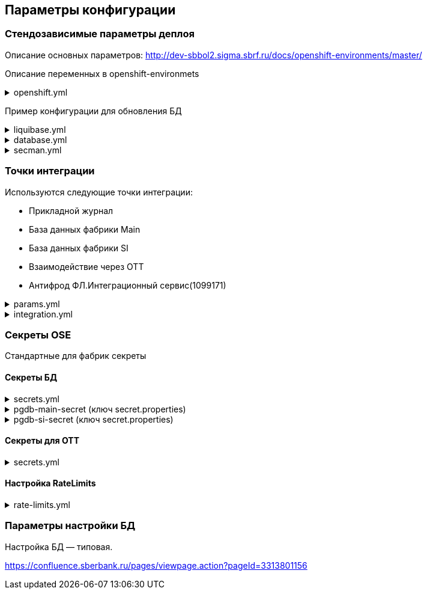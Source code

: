 ==	Параметры конфигурации

=== Стендозависимые параметры деплоя
Описание основных параметров: http://dev-sbbol2.sigma.sbrf.ru/docs/openshift-environments/master/

Описание переменных в openshift-environmets

.openshift.yml
[%collapsible]
====
[source,properties]
----
custom_var:
  logging_fb_topic: CI02473994.CI03045533.PPRB.DCB.FRAUD.LOGS

openshift:
  os_host: "dev-terra000006-idm.ocp.delta.sbrf.ru"
  io_control_panel: ci02281165-control-plane
  mesh_discovery_address: istiod-basic-install.ci02281165-control-plane.svc
  grl:
    host: edm-rate-limiter-ci02281165.apps.dev-terra000006-idm.ocp.delta.sbrf.ru
    port: 443
    enabled: true

os_project:
  host: "https://api.dev-terra000006-idm.ocp.delta.sbrf.ru:6443"
  project: ci02281165-antifraud
  pods: 8
  name: antifraud
  type: factory
  requests:
    cpu: '1'
    memory: 2Gi
    ephemeral-storage: 600Mi
  limits:
    cpu: '1'
    memory: 2Gi
    ephemeral-storage: 600Mi
  vault:
    sidecar:
      requests:
        cpu: 250m
        memory: 64Mi
      limits:
        cpu: 400m
        memory: 128Mi
  istio:
    sidecar:
      requests:
        cpu: 50m
        memory: 150Mi
      limits:
        cpu: 200m
        memory: 300Mi
    ingress:
      routes:
        - host: ingress-ci02281165-antifraud-tls.apps.dev-terra000006-idm.ocp.delta.sbrf.ru
          port: 5443
          containerPort: 8080
          name: mtls
          certificates:
            ca: "{{ secman.openshift.inject_secrets.ingress['ca-certs'].volume.mount }}"
            cert: "{{ secman.openshift.inject_secrets.ingress['istio-ingressgateway-certs'].volume.mount }}"
        - host: ingress-ci02281165-antifraud-geo-tls.apps.dev-terra000006-idm.ocp.delta.sbrf.ru
          port: 5441
          containerPort: 8080
          name: mtlsgeo
          certificates:
            ca: "{{ secman.openshift.inject_secrets.ingress['ca-certs'].volume.mount }}"
            cert: "{{ secman.openshift.inject_secrets.ingress['istio-ingressgateway-geo-certs'].volume.mount }}"
        - host: ingress-ci02281165-antifraud-ott.apps.dev-terra000006-idm.ocp.delta.sbrf.ru
          port: 5444
          containerPort: 8080
          name: ott
          certificates:
            ca: "{{ secman.openshift.inject_secrets.ingress['ca-certs'].volume.mount }}"
            cert: "{{ secman.openshift.inject_secrets.ingress['istio-ingressgateway-certs'].volume.mount }}"
        - host: ingress-ci02281165-antifraud-geo-ott.apps.dev-terra000006-idm.ocp.delta.sbrf.ru
          port: 5442
          containerPort: 8080
          name: ottgeo
          certificates:
            ca: "{{ secman.openshift.inject_secrets.ingress['ca-certs'].volume.mount }}"
            cert: "{{ secman.openshift.inject_secrets.ingress['istio-ingressgateway-ott-geo-certs'].volume.mount }}"
        - host: ingress-ci02281165-antifraud-geo-hc.apps.dev-terra000006-idm.ocp.delta.sbrf.ru
          port: 5446
          containerPort: 8080
          name: healthcheck
          certificates:
            ca: "{{ secman.openshift.inject_secrets.ingress['ca-certs'].volume.mount }}"
            cert: "{{ secman.openshift.inject_secrets.ingress['istio-ingressgateway-hc-certs'].volume.mount }}"
      ott:
        key_store: dev-antifraud.p12
        trust_store: sigma_ott_trust.p12
        OTT_MODULE_ID: dev-antifraud
      pods: 2
      fluentbit:
        resources:
          requests:
            cpu: 50m
            memory: 128Mi
            ephemeral_storage: 128Mi
          limits:
            cpu: 100m
            memory: 256Mi
            ephemeral_storage: 256Mi
      proxy:
        resources:
          requests:
            cpu: 400m
            memory: 800Mi
            ephemeral_storage: 32Mi
          limits:
            cpu: 400m
            memory: 800Mi
            ephemeral_storage: 64Mi
      ott_sidecar:
        resources:
          requests:
            cpu: 300m
            memory: 300Mi
            ephemeral_storage: 600Mi
          limits:
            cpu: 400m
            memory: 500Mi
            ephemeral_storage: 600Mi
      vault_agent:
        resources:
          requests:
            cpu: 250m
            memory: 64Mi
          limits:
            cpu: 500m
            memory: 128Mi
    egress:
      pods: 2
      http:
        port: 8080
      mtls:
        port: 8443
      fluentbit:
        resources:
          requests:
            cpu: 50m
            memory: 128Mi
            ephemeral_storage: 128Mi
          limits:
            cpu: 100m
            memory: 256Mi
            ephemeral_storage: 256Mi
      proxy:
        resources:
          requests:
            cpu: 200m
            memory: 800Mi
            ephemeral_storage: 32Mi
          limits:
            cpu: 200m
            memory: 800Mi
            ephemeral_storage: 64Mi
      ott_sidecar:
        resources:
          requests:
            cpu: 400m
            memory: 500Mi
            ephemeral_storage: 600Mi
          limits:
            cpu: 400m
            memory: 500Mi
            ephemeral_storage: 600Mi
      vault_agent:
        resources:
          requests:
            cpu: 250m
            memory: 64Mi
          limits:
            cpu: 500m
            memory: 128Mi
      ott:
        port: 5443
        key_store: dev-antifraud.p12
        trust_store: sigma_ott_trust.p12
        OTT_MODULE_ID: dev-antifraud

nexus:
  base_uri: https://nexus-ci.delta.sbrf.ru/repository
  repository: maven-distr-release
  group: CI02473994
  artifactId: CI03045533

registry_area: registry.sigma.sbrf.ru
registry_area_app: docker-release.registry-ci.delta.sbrf.ru
versionMask: "D-\\d{2}\\.\\d{3}\\.\\d{2}_\\d{4}"

fluentbit:
  module_id: pprb4-digital-fraud
  limits:
    cpu: 200m
    memory: 256Mi
    ephemeral_storage: 600Mi
  requests:
    cpu: 200m
    memory: 256Mi
    ephemeral_storage: 600Mi
  kafka:
    app:
      enabled: true
      topic: "{{ custom_var.logging_fb_topic }}"

app_journal:
  secret: secret-appjournalstubsettings

context_prefix: /antifraud/

fraud:
  adapter:
    context: /asfm/v1.0/pprb_bhb_hist_b2b_aful/notify

standin:
  cloud:
    client:
      subscription_kafka_concurrency: 5
      kafka_retry: 3
      retry_timeout: 600000
  plugin:
    configuration:
      replication_strategy: PARTITION_LOCKS
      serializer_type: BINARY_KRYO
      partition_lock_mode: NONE
      partition_multiplying_mode: FORBIDDEN
      ordering_control_strategy: IDEMPOTENT_ORDERING_CONTROL
----
====

Пример конфигурации для обновления БД

.liquibase.yml
[%collapsible]
====
[source]
----
liquibase_download_uri: https://nexus.sigma.sbrf.ru/nexus/service/local/repositories/SBT_CI_distr_repo/content/SBBOL_UFS/liquibase/3.10.3-postgres/liquibase-3.10.3-postgres.tgz
# имя файла со скриптами БД, не менять
liquibase_changelog_file: changelog.yaml
# Может разойтись с точками интеграций и не может ссылаться на них из-за отсутствия params.yml в момент обновления базы
liquibase_databases:
  - name: "{{ db_main_name }}"
    schema: sbbol_antifraud
    default_schema: sbbol_antifraud
    user: "{{ db_main_user }}"
    password: "{{ db_main_password }}"
    driver_class: org.postgresql.Driver
    defaults_file: liquibase.properties
    connection_string: "jdbc:postgresql://{% for address in db_main_addresses %}{{ address.host }}:{{ address.port }}{% if not loop.last %},{% endif %}{% endfor %}/{{ db_main_name }}?prepareThreshold=0&currentSchema=sbbol_antifraud"
# Кастомные параметры, необходимые для проливки БД
custom_parameters:
  tablespace_t: pg_default
  tablespace_i: pg_default
  defaultSchemaName: sbbol_antifraud
----
====

.database.yml
[%collapsible]
====
[source]
----
# параметры подключения к MAIN БД
db_main_addresses:
  - host: 10.53.223.31
    port: 5433
db_main_name: sbbol_antifraud # имя БД
db_main_user: sbbol_antifraud # логин пользователя
db_main_password: !vault | # волтованный пароль пользователя БД
  $ANSIBLE_VAULT;1.1;AES256
  66373939303336363234383165313862646561313865373135616330623466653239343337633038
  3539373239353139313934623337643333363262633434310a356235633263633061356638633331
  61646137366566353034336531656430396137393330613338343238656337363936333364633661
  3433323533313864640a343538386332303539313939653337343838353465356637343965356636
  65346431303939643561313836633131616235656362643063303065666133353838

# параметры подключения к SI БД
db_si_addresses:
  - host: 10.53.223.31
    port: 5433
db_si_name: fake
db_si_user: fake
db_si_password: !vault |
  $ANSIBLE_VAULT;1.1;AES256
  66373939303336363234383165313862646561313865373135616330623466653239343337633038
  3539373239353139313934623337643333363262633434310a356235633263633061356638633331
  61646137366566353034336531656430396137393330613338343238656337363936333364633661
  3433323533313864640a343538386332303539313939653337343838353465356637343965356636
  65346431303939643561313836633131616235656362643063303065666133353838
----
====

.secman.yml
[%collapsible]
====
[source]
---
secman:
  sigma:
    jenkins:
      credentials:
        token:
          os:
            vaultUrl: "https://t.secrets.delta.sbrf.ru"
            vaultCredentialId: approle_dev_dcb-delta
            path: CI02281165_CI02352957/A/SBBOL/JEN/DEV/KV/ST_OpenShiftToken_ci02281165-antifraud
  openshift:
    enabled: true
    address: t.secrets.delta.sbrf.ru
    role: ci02281165-antifraud
    tenant: CI02281165_CI02352957
    inject_secrets:
      app:
        pgdb-si-secret:
          type: file
          path: CI02281165_CI02352957/A/SBBOL/OSH/DEV/KV/ci02281165-antifraud/pgdb-si-secret
          volume:
            mount: /deployments/credentials/si_db
          secrets:
            secret.properties: secret.properties
        pgdb-main-secret:
          type: file
          path: CI02281165_CI02352957/A/SBBOL/OSH/DEV/KV/ci02281165-antifraud/pgdb-main-secret
          volume:
            mount: /deployments/credentials/main_db
          secrets:
            secret.properties: secret.properties
        secret-appjournalstubsettings:
          type: file
          path: CI02281165_CI02352957/A/SBBOL/OSH/DEV/KV/ci02281165-antifraud/secret-appjournalstubsettings
          volume:
            mount: /deployments/config/app_journal
          secrets:
            appJournal.properties: appJournal.properties
      ingress:
        ca-certs:
          type: file
          secrets:
            chain.pem: chain.pem
          volume:
            mount: /etc/istio/ingressgateway-ca-certs
          path: CI02281165_CI02352957/A/SBBOL/OSH/DEV/KV/general_storage/ca-certs
        istio-ingressgateway-certs:
          type: file
          secrets:
            tls.crt: tls.crt
            tls.key: tls.key
          volume:
            mount: /etc/istio/ingressgateway-certs
          path: CI02281165_CI02352957/A/SBBOL/OSH/DEV/KV/ci02281165-antifraud/istio-ingressgateway-certs
        istio-ingressgateway-geo-certs:
          type: file
          secrets:
            tls.crt: tls.crt
            tls.key: tls.key
          volume:
            mount: /etc/istio/istio-ingressgateway-geo-certs
          path: CI02281165_CI02352957/A/SBBOL/OSH/DEV/KV/ci02281165-antifraud/istio-ingressgateway-geo-certs
        istio-ingressgateway-ott-geo-certs:
          type: file
          secrets:
            tls.crt: tls.crt
            tls.key: tls.key
          volume:
            mount: /etc/istio/istio-ingressgateway-ott-geo-certs
          path: CI02281165_CI02352957/A/SBBOL/OSH/DEV/KV/ci02281165-antifraud/istio-ingressgateway-ott-geo-certs
        istio-ingressgateway-hc-certs:
          type: file
          secrets:
            tls.crt: tls.crt
            tls.key: tls.key
          volume:
            mount: /etc/istio/istio-ingressgateway-hc-certs
          path: CI02281165_CI02352957/A/SBBOL/OSH/DEV/KV/ci02281165-antifraud/istio-ingressgateway-hc-certs
      egress:
        ca-certs:
          type: file
          secrets:
            chain.pem: chain.pem
          volume:
            mount: /etc/istio/egressgateway-ca-certs
          path: CI02281165_CI02352957/A/SBBOL/OSH/DEV/KV/general_storage/ca-certs
        istio-egressgateway-certs:
          type: file
          secrets:
            tls.crt: tls.crt
            tls.key: tls.key
          volume:
            mount: /etc/istio/egressgateway-certs
          path: CI02281165_CI02352957/A/SBBOL/OSH/DEV/KV/ci02281165-antifraud/istio-egressgateway-certs
----
====

=== Точки интеграции

Используются следующие точки интеграции:

* Прикладной журнал
* База данных фабрики Main
* База данных фабрики SI
* Взаимодействие через OTT
* Антифрод ФЛ.Интеграционный сервис(1099171)

.params.yml
[%collapsible]
====
[source]
----
system_integration_entries:
  - "{{ int.pprb.appjournal.v1_0 }}"
  - "{{ int.pprb.db_main.v1_0 }}"
  - "{{ int.pprb.db_si.v1_0 }}"
  - "{{ int.pprb.CI1099171_antifraud_integration_service.v1_0 }}"
  - "{{ int.pprb.ci2809205_kafka_tengri.v1_0 }}"

int_entry:
  ott: "{{ int.ott.v2_0 }}"
  antifraud:
    fpis: "{{ int.pprb.CI1099171_antifraud_integration_service.v1_0 }}"
  kafka_tengri: "{{ int.pprb.ci2809205_kafka_tengri.v1_0 }}"

integration_entries: "{{ system_integration_entries + (infra_integration_entries | default([])) }}"
----
====

.integration.yml
[%collapsible]
====
[source]
----
int:
  pprb:
    appjournal:
      v1_0:
        - name: appjournal1
          host: 1sbtatlas.sigma.sbrf.ru
          ip: 10.128.11.11
          port: '9092'
          egress_port: '9991'
          ott: false
          mtls: false
          protocol: TCP
          url: dummy
          resolution: STATIC
        - name: appjournal6
          host: 6sbtatlas.sigma.sbrf.ru
          ip: 10.128.11.11
          port: '9092'
          egress_port: '9996'
          ott: false
          mtls: false
          protocol: TCP
          url: dummy
          resolution: STATIC
    db_main:
      v1_0:
        - name: db-main
          host: tkled-pprb00137.vm.esrt.cloud.sbrf.ru
          ip: 10.53.223.31
          port: '5433'
          egress_port: '1526'
          ott: false
          mtls: false
          protocol: TCP
          resolution: STATIC
    db_si:
      v1_0:
        - name: db-si
          host: tkled-pprb00137-fake.vm.esrt.cloud.sbrf.ru
          ip: 10.53.223.31
          port: '5433'
          egress_port: '1527'
          ott: false
          mtls: false
          protocol: TCP
          resolution: STATIC
    CI1099171_antifraud_integration_service:
      v1_0:
        name: antifraud-integration-service
        host: fake-host.sigma.sbrf.ru
        port: '8443'
        ott: false
        mtls: true
        protocol: HTTP
        subjectAltNames: []
    ci2809205_kafka_tengri:
      v1_0:
        - name: tvlds-tgr000533
          protocol: TCP
          resolution: STATIC
          ott: false
          mtls: true
          host: tvlds-tgr000533.delta.sbrf.ru
          ip: 10.49.146.241
          port: 9093
          egress_port: 3000
        - name: tvlds-tgr000532
          protocol: TCP
          resolution: STATIC
          ott: false
          mtls: true
          host: tvlds-tgr000532.delta.sbrf.ru
          ip: 10.49.147.63
          port: 9093
          egress_port: 3001
        - name: tvlds-tgr000531
          protocol: TCP
          resolution: STATIC
          ott: false
          mtls: true
          host: tvlds-tgr000531.delta.sbrf.ru
          ip: 10.49.146.123
          port: 9093
          egress_port: 3002
        - name: tvlds-tgr000530
          protocol: TCP
          resolution: STATIC
          ott: false
          mtls: true
          host: tvlds-tgr000530.delta.sbrf.ru
          ip: 10.49.147.191
          port: 9093
          egress_port: 3003
        - name: tvlds-tgr000529
          protocol: TCP
          resolution: STATIC
          ott: false
          mtls: true
          host: tvlds-tgr000529.delta.sbrf.ru
          ip: 10.49.147.212
          port: 9093
          egress_port: 3004
        - name: tvlds-tgr000527
          protocol: TCP
          resolution: STATIC
          ott: false
          mtls: true
          host: tvlds-tgr000527.delta.sbrf.ru
          ip: 10.49.147.32
          port: 9093
          egress_port: 3005
        - name: tvlds-tgr000408
          protocol: TCP
          resolution: STATIC
          ott: false
          mtls: true
          host: tvlds-tgr000408.delta.sbrf.ru
          ip: 10.49.147.208
          port: 9093
          egress_port: 3006
        - name: tvlds-tgr000391
          protocol: TCP
          resolution: STATIC
          ott: false
          mtls: true
          host: tvlds-tgr000391.delta.sbrf.ru
          ip: 10.49.147.108
          port: 9093
          egress_port: 3007
        - name: tvlds-tgr000389
          protocol: TCP
          resolution: STATIC
          ott: false
          mtls: true
          host: tvlds-tgr000389.delta.sbrf.ru
          ip: 10.49.146.136
          port: 9093
          egress_port: 3008
        - name: tvlds-tgr000388
          protocol: TCP
          resolution: STATIC
          ott: false
          mtls: true
          host: tvlds-tgr000388.delta.sbrf.ru
          ip: 10.49.147.1
          port: 9093
          egress_port: 3009
        - name: tvlds-tgr000356
          protocol: TCP
          resolution: STATIC
          ott: false
          mtls: true
          host: tvlds-tgr000356.delta.sbrf.ru
          ip: 10.49.147.103
          port: 9093
          egress_port: 3010
        - name: tvlds-tgr000332
          protocol: TCP
          resolution: STATIC
          ott: false
          mtls: true
          host: tvlds-tgr000332.delta.sbrf.ru
          ip: 10.49.146.42
          port: 9093
          egress_port: 3011
        - name: tvlds-tgr000328
          protocol: TCP
          resolution: STATIC
          ott: false
          mtls: true
          host: tvlds-tgr000328.delta.sbrf.ru
          ip: 10.49.146.183
          port: 9093
          egress_port: 3012
        - name: tvlds-tgr000304
          protocol: TCP
          resolution: STATIC
          ott: false
          mtls: true
          host: tvlds-tgr000304.delta.sbrf.ru
          ip: 10.49.146.76
          port: 9093
          egress_port: 3013
        - name: tvlds-tgr000303
          protocol: TCP
          resolution: STATIC
          ott: false
          mtls: true
          host: tvlds-tgr000303.delta.sbrf.ru
          ip: 10.49.147.30
          port: 9093
          egress_port: 3014
        - name: tvlds-tgr000300
          protocol: TCP
          resolution: STATIC
          ott: false
          mtls: true
          host: tvlds-tgr000300.delta.sbrf.ru
          ip: 10.49.146.132
          port: 9093
          egress_port: 3015
        - name: tvlds-tgr000299
          protocol: TCP
          resolution: STATIC
          ott: false
          mtls: true
          host: tvlds-tgr000299.delta.sbrf.ru
          ip: 10.49.147.172
          port: 9093
          egress_port: 3016
        - name: tvlds-tgr000298
          protocol: TCP
          resolution: STATIC
          ott: false
          mtls: true
          host: tvlds-tgr000298.delta.sbrf.ru
          ip: 10.49.146.202
          port: 9093
          egress_port: 3017
        - name: tvlds-tgr000297
          protocol: TCP
          resolution: STATIC
          ott: false
          mtls: true
          host: tvlds-tgr000297.delta.sbrf.ru
          ip: 10.49.147.164
          port: 9093
          egress_port: 3018
        - name: tvlds-tgr000296
          protocol: TCP
          resolution: STATIC
          ott: false
          mtls: true
          host: tvlds-tgr000296.delta.sbrf.ru
          ip: 10.49.147.112
          port: 9093
          egress_port: 3019
  sbbol:
    monitoring:
      v1_0:
        - name: tkldq-efs000217-monitoring
          protocol: TCP
          resolution: STATIC
          ott: false
          mtls: true
          url: http://10.53.164.226
          host: tkldq-efs000217.vm.mos.cloud.sbrf.ru
          ip: 10.53.164.226
          port: 9093
          egress_port: 2093
        - name: tkldq-efs000218-monitoring
          protocol: TCP
          resolution: STATIC
          ott: false
          mtls: true
          url: http://10.53.164.47
          host: tkldq-efs000218.vm.mos.cloud.sbrf.ru
          ip: 10.53.164.47
          port: 9093
          egress_port: 2094
        - name: tkldq-efs000219-monitoring
          protocol: TCP
          resolution: STATIC
          ott: false
          mtls: true
          url: http://10.53.164.224
          host: tkldq-efs000219.vm.mos.cloud.sbrf.ru
          ip: 10.53.164.224
          port: 9093
          egress_port: 2095
  ott:
    v2_0:
      - name: ott-1
        protocol: TCP
        resolution: STATIC
        ott: false
        mtls: false
        host: se-sbbol.dev.draft.ott1
        ip: 10.53.99.178
        port: 8443
        via_egress: false
      - name: ott-2
        protocol: TCP
        resolution: STATIC
        ott: false
        mtls: false
        host: se-sbbol.dev.draft.ott2
        ip: 10.53.96.30
        port: 8443
        via_egress: false
----
====

=== Секреты OSE

Стандартные для фабрик секреты

==== Секреты БД

.secrets.yml
[%collapsible]
====
[source,properties]
----
secrets:
  pgdb-si-secret:
    source: template
    files:
      secret.properties: templates/sbbol_pprb_draft/secret-db-si.j2
    deployment: app
  pgdb-main-secret:
    source: template
    files:
      secret.properties: templates/sbbol_pprb_draft/secret-db-main.j2
    deployment: app
----
====

.pgdb-main-secret (ключ secret.properties)
[%collapsible]
====
[source,properties]
----
spring.datasource.username=schema
spring.datasource.password=password
spring.datasource.url=jdbc:postgresql://0.0.0.0:1526/schema
spring.datasource.driver-class-name=org.postgresql.Driver
spring.jpa.database-platform=org.hibernate.dialect.PostgreSQLDialect
----
====

.pgdb-si-secret (ключ secret.properties)
[%collapsible]
====
[source,properties]
----
standin.datasource.username=schema
standin.datasource.password=password
standin.datasource.url=jdbc:postgresql://1.1.1.1:1526/schema
standin.datasource.driver-class-name=org.postgresql.Driver
standin.jpa.database-platform=org.hibernate.dialect.PostgreSQLDialect
----
====

==== Секреты для OTT

.secrets.yml
[%collapsible]
====
[source,properties]
----
secrets:
  ott-secrets:
    source: file
    files:
      sigma_ott_trust.p12: files/ott/sigma_ott_trust.p12
      dev-antifraud.p12: files/ott/dev-antifraud.p12
    deployment: app
  ott-passwords:
    source: property
    properties:
      OTT_CERTSTORE_PRIVATE_KEY_PWD: "{{ OTT_CERTSTORE_PRIVATE_KEY_PWD }}"
      OTT_CERTSTORE_PWD: "{{ OTT_CERTSTORE_PWD }}"
      OTT_TRUST_STORE_PWD: "{{ OTT_TRUST_STORE_PWD }}"
    deployment: app
----
====

==== Настройка RateLimits

.rate-limits.yml
[%collapsible]
====
[source,properties]
----
rate_limits:
  routes:
    mtlsgeo:
      header: synapse-consumerid
      unit: second
      value: 2000
    ottgeo:
      header: synapse-consumerid
      unit: second
      value: 2000
----
====

=== Параметры настройки БД

Настройка БД — типовая.

https://confluence.sberbank.ru/pages/viewpage.action?pageId=3313801156
